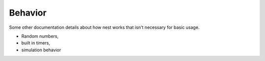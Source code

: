 Behavior
========


Some other documentation details about how nest works that isn't necessary for basic usage.

* Random numbers, 
* built in timers, 
* simulation behavior

